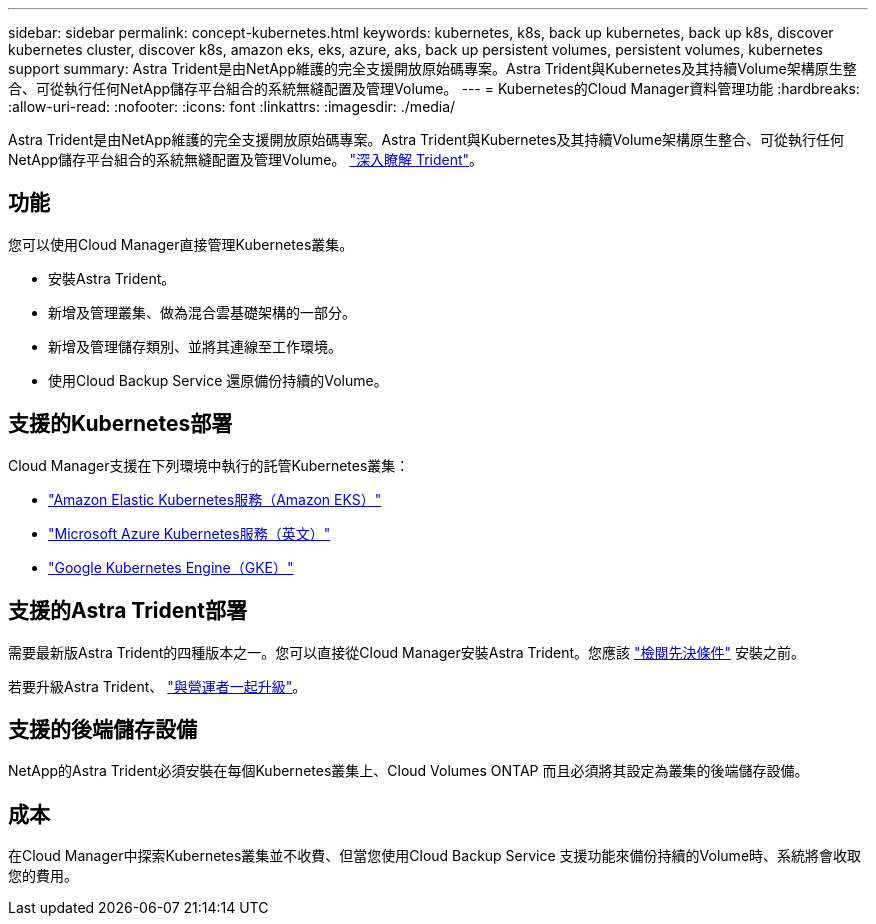 ---
sidebar: sidebar 
permalink: concept-kubernetes.html 
keywords: kubernetes, k8s, back up kubernetes, back up k8s, discover kubernetes cluster, discover k8s, amazon eks, eks, azure, aks, back up persistent volumes, persistent volumes, kubernetes support 
summary: Astra Trident是由NetApp維護的完全支援開放原始碼專案。Astra Trident與Kubernetes及其持續Volume架構原生整合、可從執行任何NetApp儲存平台組合的系統無縫配置及管理Volume。 
---
= Kubernetes的Cloud Manager資料管理功能
:hardbreaks:
:allow-uri-read: 
:nofooter: 
:icons: font
:linkattrs: 
:imagesdir: ./media/


[role="lead"]
Astra Trident是由NetApp維護的完全支援開放原始碼專案。Astra Trident與Kubernetes及其持續Volume架構原生整合、可從執行任何NetApp儲存平台組合的系統無縫配置及管理Volume。 link:https://docs.netapp.com/us-en/trident/index.html["深入瞭解 Trident"^]。



== 功能

您可以使用Cloud Manager直接管理Kubernetes叢集。

* 安裝Astra Trident。
* 新增及管理叢集、做為混合雲基礎架構的一部分。
* 新增及管理儲存類別、並將其連線至工作環境。
* 使用Cloud Backup Service 還原備份持續的Volume。




== 支援的Kubernetes部署

Cloud Manager支援在下列環境中執行的託管Kubernetes叢集：

* link:../requirements/kubernetes-reqs-aws.html["Amazon Elastic Kubernetes服務（Amazon EKS）"]
* link:../requirements/kubernetes-reqs-aks.html["Microsoft Azure Kubernetes服務（英文）"]
* link:../requirements/kubernetes-reqs-gke.html["Google Kubernetes Engine（GKE）"]




== 支援的Astra Trident部署

需要最新版Astra Trident的四種版本之一。您可以直接從Cloud Manager安裝Astra Trident。您應該 link:https://docs.netapp.com/us-en/trident/trident-get-started/requirements.html["檢閱先決條件"^] 安裝之前。

若要升級Astra Trident、 link:https://docs.netapp.com/us-en/trident/trident-managing-k8s/upgrade-operator.html["與營運者一起升級"^]。



== 支援的後端儲存設備

NetApp的Astra Trident必須安裝在每個Kubernetes叢集上、Cloud Volumes ONTAP 而且必須將其設定為叢集的後端儲存設備。



== 成本

在Cloud Manager中探索Kubernetes叢集並不收費、但當您使用Cloud Backup Service 支援功能來備份持續的Volume時、系統將會收取您的費用。
